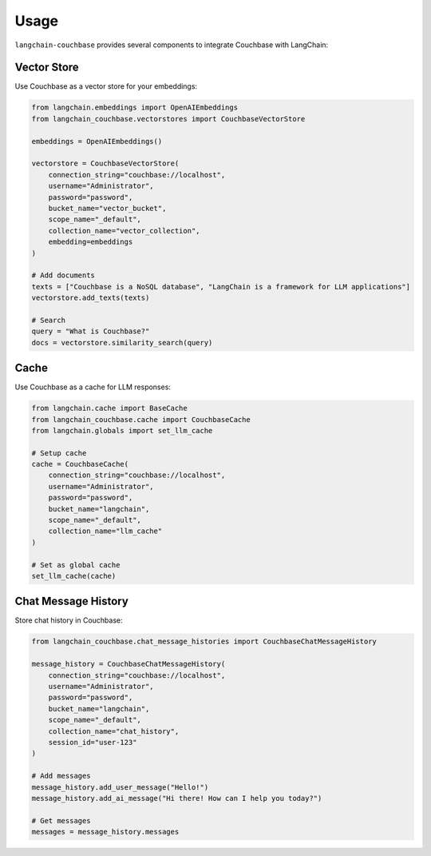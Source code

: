 .. _usage:

Usage
=====

``langchain-couchbase`` provides several components to integrate Couchbase with LangChain:

Vector Store
-----------

Use Couchbase as a vector store for your embeddings:

.. code-block:: python

    from langchain.embeddings import OpenAIEmbeddings
    from langchain_couchbase.vectorstores import CouchbaseVectorStore
    
    embeddings = OpenAIEmbeddings()
    
    vectorstore = CouchbaseVectorStore(
        connection_string="couchbase://localhost",
        username="Administrator",
        password="password",
        bucket_name="vector_bucket",
        scope_name="_default",
        collection_name="vector_collection",
        embedding=embeddings
    )
    
    # Add documents
    texts = ["Couchbase is a NoSQL database", "LangChain is a framework for LLM applications"]
    vectorstore.add_texts(texts)
    
    # Search
    query = "What is Couchbase?"
    docs = vectorstore.similarity_search(query)

Cache
-----

Use Couchbase as a cache for LLM responses:

.. code-block:: python

    from langchain.cache import BaseCache
    from langchain_couchbase.cache import CouchbaseCache
    from langchain.globals import set_llm_cache
    
    # Setup cache
    cache = CouchbaseCache(
        connection_string="couchbase://localhost",
        username="Administrator",
        password="password",
        bucket_name="langchain",
        scope_name="_default", 
        collection_name="llm_cache"
    )
    
    # Set as global cache
    set_llm_cache(cache)

Chat Message History
-------------------

Store chat history in Couchbase:

.. code-block:: python

    from langchain_couchbase.chat_message_histories import CouchbaseChatMessageHistory
    
    message_history = CouchbaseChatMessageHistory(
        connection_string="couchbase://localhost",
        username="Administrator",
        password="password",
        bucket_name="langchain",
        scope_name="_default",
        collection_name="chat_history",
        session_id="user-123"
    )
    
    # Add messages
    message_history.add_user_message("Hello!")
    message_history.add_ai_message("Hi there! How can I help you today?")
    
    # Get messages
    messages = message_history.messages 